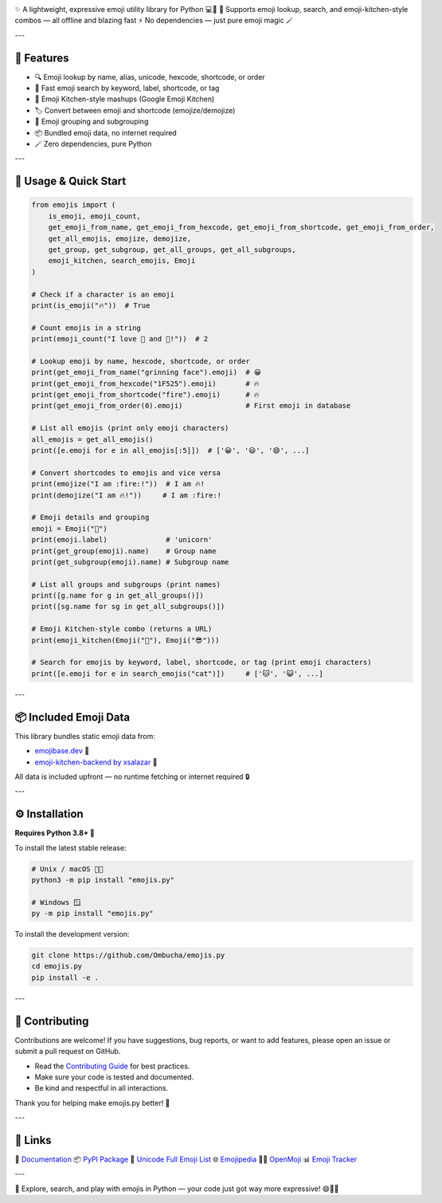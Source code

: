 .. image:: https://raw.githubusercontent.com/Ombucha/emojis.py/main/banner.png

.. image:: https://img.shields.io/pypi/v/emojis.py
    :target: https://pypi.python.org/pypi/emojis.py
    :alt: PyPI version
.. image:: https://img.shields.io/pypi/dm/emojis.py
    :target: https://pypi.python.org/pypi/emojis.py
    :alt: PyPI downloads
.. image:: https://sloc.xyz/github/Ombucha/emojis.py
    :target: https://github.com/Ombucha/emojis.py/graphs/contributors
    :alt: Lines of code
.. image:: https://img.shields.io/github/repo-size/Ombucha/emojis.py
    :target: https://github.com/Ombucha/emojis.py
    :alt: Repository size

✨ A lightweight, expressive emoji utility library for Python 💻🐍  
🎉 Supports emoji lookup, search, and emoji-kitchen-style combos — all offline and blazing fast ⚡  
No dependencies — just pure emoji magic 🪄

---

🚀 Features
-----------

- 🔍 Emoji lookup by name, alias, unicode, hexcode, shortcode, or order
- 🧠 Fast emoji search by keyword, label, shortcode, or tag
- 🍳 Emoji Kitchen-style mashups (Google Emoji Kitchen)
- 🏷️ Convert between emoji and shortcode (emojize/demojize)
- 🧩 Emoji grouping and subgrouping
- 📦 Bundled emoji data, no internet required
- 🪄 Zero dependencies, pure Python

---

📖 Usage & Quick Start
----------------------

.. code-block:: python

    from emojis import (
        is_emoji, emoji_count,
        get_emoji_from_name, get_emoji_from_hexcode, get_emoji_from_shortcode, get_emoji_from_order,
        get_all_emojis, emojize, demojize,
        get_group, get_subgroup, get_all_groups, get_all_subgroups,
        emoji_kitchen, search_emojis, Emoji
    )

    # Check if a character is an emoji
    print(is_emoji("🔥"))  # True

    # Count emojis in a string
    print(emoji_count("I love 🍕 and 🐍!"))  # 2

    # Lookup emoji by name, hexcode, shortcode, or order
    print(get_emoji_from_name("grinning face").emoji)  # 😀
    print(get_emoji_from_hexcode("1F525").emoji)       # 🔥
    print(get_emoji_from_shortcode("fire").emoji)      # 🔥
    print(get_emoji_from_order(0).emoji)               # First emoji in database

    # List all emojis (print only emoji characters)
    all_emojis = get_all_emojis()
    print([e.emoji for e in all_emojis[:5]])  # ['😀', '😃', '😄', ...]

    # Convert shortcodes to emojis and vice versa
    print(emojize("I am :fire:!"))  # I am 🔥!
    print(demojize("I am 🔥!"))     # I am :fire:!

    # Emoji details and grouping
    emoji = Emoji("🦄")
    print(emoji.label)              # 'unicorn'
    print(get_group(emoji).name)    # Group name
    print(get_subgroup(emoji).name) # Subgroup name

    # List all groups and subgroups (print names)
    print([g.name for g in get_all_groups()])
    print([sg.name for sg in get_all_subgroups()])

    # Emoji Kitchen-style combo (returns a URL)
    print(emoji_kitchen(Emoji("🥲"), Emoji("😎")))

    # Search for emojis by keyword, label, shortcode, or tag (print emoji characters)
    print([e.emoji for e in search_emojis("cat")])     # ['🐱', '😺', ...]

---

📦 Included Emoji Data
----------------------

This library bundles static emoji data from:

- `emojibase.dev <https://emojibase.dev>`_ 🧠  
- `emoji-kitchen-backend by xsalazar <https://github.com/xsalazar/emoji-kitchen-backend>`_ 🍳

All data is included upfront — no runtime fetching or internet required 🔒

---

⚙️ Installation
---------------

**Requires Python 3.8+ 🐍**

To install the latest stable release:

.. code-block:: sh

    # Unix / macOS 🍎🐧
    python3 -m pip install "emojis.py"

    # Windows 🪟
    py -m pip install "emojis.py"

To install the development version:

.. code-block:: sh

    git clone https://github.com/Ombucha/emojis.py
    cd emojis.py
    pip install -e .

---

🙌 Contributing
---------------

Contributions are welcome!  
If you have suggestions, bug reports, or want to add features, please open an issue or submit a pull request on GitHub.

- Read the `Contributing Guide <https://github.com/Ombucha/emojis.py/blob/main/CONTRIBUTING.md>`_ for best practices.
- Make sure your code is tested and documented.
- Be kind and respectful in all interactions.

Thank you for helping make emojis.py better! 🎉

---

🔗 Links
--------

🔎 `Documentation <https://emojispy.readthedocs.io>`_  
📦 `PyPI Package <https://pypi.org/project/emojis.py/>`_  
📝 `Unicode Full Emoji List <https://unicode.org/emoji/charts/full-emoji-list.html>`_  
🌐 `Emojipedia <https://emojipedia.org/>`_  
🧑‍🎨 `OpenMoji <https://openmoji.org/>`_  
📊 `Emoji Tracker <https://emojitracker.com/>`_

---

🧪 Explore, search, and play with emojis in Python — your code just got way more expressive! 😄🎨🚀
